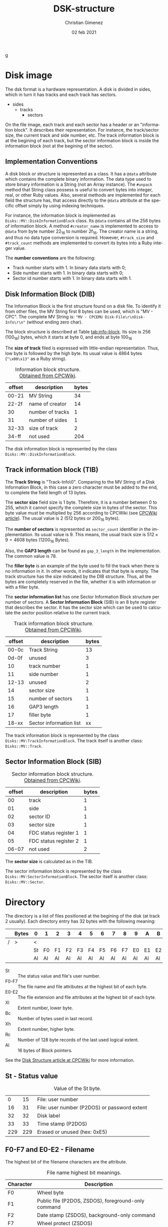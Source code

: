 g
* Disk image
The dsk format is a hardware representation. A disk is divided in sides, which in turn it has tracks and each track has sectors.

- sides
  - tracks
    - sectors


On the file image, each track and each sector has a header or an "information block". It describes their representation. For instance, the track/sector size, the current track and side number, etc. The track information block is at the begining of each track, but the sector information block is inside the information block (not at the begining of the sector).

** Implementation Conventions
A disk block or structure is represented as a class. It has a =@data= attribute which contains the complete binary information. The data type used to store binary information is a String (not an Array instance). The =#unpack= method that String class possess is useful to convert bytes into integer, real, or other Ruby values. Also, several methods are implemented for each field the structure has, that access directly to the =@data= attribute at the specific offset simply by using indexing techniques.

For instance, the information block is implemented as =Disks::MV::DiskInformationBlock= class. Its =@data= contains all the 256 bytes of information block. A method =#creator_name= is implemented to access to =@data= from byte number 22_{16} to number 2f_{16}. The creator name is a string, and thus no data type conversion is required. However, =#track_size= and =#track_count= methods are implemented to convert its bytes into a Ruby integer value.

The *number conventions* are the following:

- Track number starts with 1. In binary data starts with 0;
- Side number starts with 1. In binary data starts with 0;
- Sector id number starts with 1. In binary data starts with 1.

** Disk Information Block (DIB)
The Information Block is the first structure found on a disk file. To identify it from other files, the MV String first 8 bytes can be used, which is "MV - CPC". The complete MV String is: ="MV - CPCEMU Disk-File\r\nDisk-Info\r\n"= (without ending zero char).

The block structure is described at Table [[tab:info-block]]. Its size is 256 (100_{16}) bytes, which it starts at byte 0, and ends at byte 100_{16}

The *size of track* filed is expressed with little-endian representation. Thus, low byte is followed by the high byte. Its usual value is 4864 bytes (="\x00\x13"= as a Ruby string).

#+name: tab:info-block
#+caption: Information block structure. [[https://cpctech.cpcwiki.de/docs/dsk.html][Obtained from CPCWiki]].
| offset | description      | bytes |
|--------+------------------+-------|
|  00-21 | MV String        |    34 |
|  22-2f | name of creator  |    14 |
|     30 | number of tracks |     1 |
|     31 | number of sides  |     1 |
|  32-33 | size of track    |     2 |
|  34-ff | not used         |   204 |


The disk information block is represented by the class =Disks::MV::DiskInformationBlock=. 

** Track information block (TIB)

The *Track String* is "Track-Info\r\n\0". Comparing to the MV String of a Disk Information Block, in this case a zero character must be added to the end, to complete the field length of 13 bytes. 

The *sector size* field size is 1 byte. Therefore, it is a number between 0 to 255, which it cannot specify the complete size in bytes of the sector. This byte value must be multiplied by 256 according to CPCWiki (see [[https://www.cpcwiki.eu/index.php?title=Format:DSK_disk_image_file_format&mobileaction=toggle_view_desktop][CPCWiki article]]). The usual value is 2 (512 bytes or 200_{16} bytes).

The *number of sectors* is represented as =sector_count= identifier in the implementation. Its usual value is 9. This means, the usual track size is $512 \times{} 9 = 4608$ bytes (1200_{16} Bytes).

Also, the *GAP3 length* can be found as =gap_3_length= in the implementation. The common value is 78.

The *filler byte* is an example of the byte used to fill the track when there is no information in it. In other words, it indicates that that byte is empty. The track structure has the size indicated by the DIB structure. Thus, all the bytes are completely reserved in the file, whether it is with information or with a filler byte.

The *sector information list* has one Sector Information Block structure per number of sectors. A *Sector Information Block* (SIB) is an 8 byte register that describes the sector. It has the sector size which can be used to calculate the sector position relative to the current track.

#+caption: Track information block structure. [[https://cpctech.cpcwiki.de/docs/dsk.html][Obtained from CPCWiki]].
| offset | description             | bytes |
|--------+-------------------------+-------|
|  00-0c | Track String            |    13 |
|  0d-0f | unused                  |     3 |
|     10 | track number            |     1 |
|     11 | side number             |     1 |
|  12-13 | unused                  |     2 |
|     14 | sector size             |     1 |
|     15 | number of sectors       |     1 |
|     16 | GAP3 length             |     1 |
|     17 | filler byte             |     1 |
|  18-xx | Sector information list |    xx |

The track information block is represented by the class =Disks::MV:TrackInformationBlock=. The track itself is another class: =Disks::MV::Track=.

** Sector Information Block (SIB)

#+caption: Sector information block structure. [[https://cpctech.cpcwiki.de/docs/dsk.html][Obtained from CPCWiki]].
| offset | description           | bytes |
|--------+-----------------------+-------|
|     00 | track                 |     1 |
|     01 | side                  |     1 |
|     02 | sector ID             |     1 |
|     03 | sector size           |     1 |
|     04 | FDC status register 1 |     1 |
|     05 | FDC status register 2 |     1 |
|  06-07 | not used              |     2 |

The *sector size* is calculated as in the TIB. 

The sector information block is represented by the class =Disks::MV:SectorInformationBlock=. The sector itself is another class: =Disks::MV::Sector=.

* Directory

The directory is a list of files positioned at the begining of the disk (at track 2 usually). Each directory entry has 32 bytes with the following meaning:

#+caption: 
|   | Bytes | 0  | 1  | 2  | 3  | 4  | 5  | 6  | 7  | 8  | 9  | A  | B  | C  | D  | E  | F  |
|---+-------+----+----+----+----+----+----+----+----+----+----+----+----+----+----+----+----|
| / | >     | <  |    |    |    |    |    |    |    |    |    |    |    |    |    |    |    |
|   |       | St | F0 | F1 | F2 | F3 | F4 | F5 | F6 | F7 | E0 | E1 | E2 | Xl | Bc | Xh | Rc |
|   |       | Al | Al | Al | Al | Al | Al | Al | Al | Al | Al | Al | Al | Al | Al | Al | Al |

- St :: The status value and file's user number.
- F0-F7 :: The file name and file attributes at the highest bit of each byte.
- E0-E2 :: The file extension and file attributes at the highest bit of each byte.
- Xl :: Extent number, lower byte.
- Bc :: Number of bytes used in last record.
- Xh :: Extent number, higher byte.
- Rc :: Number of 128 byte records of the last used logical extent.
- Al :: 16 bytes of Block pointers.

See the [[https://www.cpcwiki.eu/index.php/Disk_structure][Disk Structure article at CPCWiki]] for more information.

** St - Status value

#+caption: Value of the St byte.
|   0 |  15 | File: user number                            |
|  16 |  31 | File: user number (P2DOS) or password extent |
|  32 |  32 | Disk label                                   |
|  33 |  33 | Time stamp (P2DOS)                           |
| 229 | 229 | Erased or unused (hex: 0xE5)                 |

** F0-F7 and E0-E2 - Filename
The highest bit of the filename characters are the attribute.

#+caption: File name highest bit meanings.
| Character | Description                                         |
|-----------+-----------------------------------------------------|
| F0        | Wheel byte                                          |
| F1        | Public file (P2DOS, ZSDOS), foreground-only command |
| F2        | Date stamp (ZSDOS), background-only command         |
| F7        | Wheel protect (ZSDOS)                               |
| E0        | Read-only file                                      |
| E1        | System file                                         |
| E2        | Archived                                            |

** Xl and Xh - Extent number
One file can use more than one directory entry.

** Rc - Bytes used
This is the bytes used by this extent.

The total bytes (T) used in the extent is calculated as $T = Rc \times{} 80_{16}$ ($T = Rc \times{}  126$).

** Al - Pointers
The pointers established which blocks stores the file. The offset address stored at the pointer value can be calculated as  $D + Al \times{} 400_{16}$, where $D$ is the directory address. The offset does not consider track and 

The directory is considered to start at block 0. It is the first byte, but considering the track and disk information block, it should be at address 0x1500 under usual circumstances (sector size of 512 and 9 sectors per track, 512 \times{} 9 = 4608 bytes per track).

** File size calculation
In overall, considering that $Pc$ is the pointers count, $Bz$ is the block size and $Rc$ is the value in the Rc field. The file size in bytes is calculated as follows.

$$(Pc - 1) \times{} Bz + Rc \times{} 128$$

\warning{} The CAT command provides sizes in KB (or Kb).

\warning{} The result is an approximated value.


* Blocks
The data (without headers) is divided by blocks. The block size can be 1024, 2048, 4096, 8192 or 16384, but the usual value is 2048.


* Bibliography

- "Disk image file format". CPCWiki document.

  https://cpctech.cpcwiki.de/docs/dsk.html

  Visited April 19, 2024.
  
- "Format:DSK disk image file format". CPCWiki article.
  
  https://www.cpcwiki.eu/index.php?title=Format:DSK_disk_image_file_format

  Visited April 19, 2024.
    
- "Disk Structure". CPCWiki.

  https://www.cpcwiki.eu/index.php/Disk_structure

  Visited April 19, 2024.
    


* Meta     :noexport:

# ----------------------------------------------------------------------
#+TITLE:  DSK-structure
#+AUTHOR: Christian Gimenez
#+DATE:   02 feb 2021
#+EMAIL:
#+DESCRIPTION: 
#+KEYWORDS: 

#+STARTUP: inlineimages hidestars content hideblocks entitiespretty
#+STARTUP: indent fninline latexpreview

#+OPTIONS: H:3 num:t toc:t \n:nil @:t ::t |:t ^:{} -:t f:t *:t <:t
#+OPTIONS: TeX:t LaTeX:t skip:nil d:nil todo:t pri:nil tags:not-in-toc
#+OPTIONS: tex:imagemagick

#+TODO: TODO(t!) CURRENT(c!) PAUSED(p!) | DONE(d!) CANCELED(C!@)

# -- Export
#+LANGUAGE: en
#+LINK_UP:   
#+LINK_HOME: 
#+EXPORT_SELECT_TAGS: export
#+EXPORT_EXCLUDE_TAGS: noexport

# -- HTML Export
#+INFOJS_OPT: view:info toc:t ftoc:t ltoc:t mouse:underline buttons:t path:libs/org-info.js
#+HTML_LINK_UP: index.html
#+HTML_LINK_HOME: index.html
#+XSLT:

# -- For ox-twbs or HTML Export
# #+HTML_HEAD: <link href="libs/bootstrap.min.css" rel="stylesheet">
# -- -- LaTeX-CSS
# #+HTML_HEAD: <link href="css/style-org.css" rel="stylesheet">

# #+HTML_HEAD: <script src="libs/jquery.min.js"></script> 
# #+HTML_HEAD: <script src="libs/bootstrap.min.js"></script>


# -- LaTeX Export
# #+LATEX_CLASS: article
# -- -- Tikz
# #+LATEX_HEADER: \usepackage{tikz}
# #+LATEX_HEADER: \usetikzlibrary{shapes.geometric}
# #+LATEX_HEADER: \usetikzlibrary{shapes.symbols}
# #+LATEX_HEADER: \usetikzlibrary{positioning}
# #+LATEX_HEADER: \usetikzlibrary{trees}

# #+LATEX_HEADER_EXTRA:

# --  Info Export
#+TEXINFO_DIR_CATEGORY: zx-tools
#+TEXINFO_DIR_TITLE: DSK-Structure: (DSK-structure)
#+TEXINFO_DIR_DESC: zx-tools description of the DSK Structure
#+TEXINFO_PRINTED_TITLE: DSK Structure
#+TEXINFO_FILENAME: DSK-structure.info

# Local Variables:
# org-hide-emphasis-markers: t
# org-use-sub-superscripts: "{}"
# fill-column: 80
# visual-line-fringe-indicators: t
# ispell-local-dictionary: "british"
# End:
